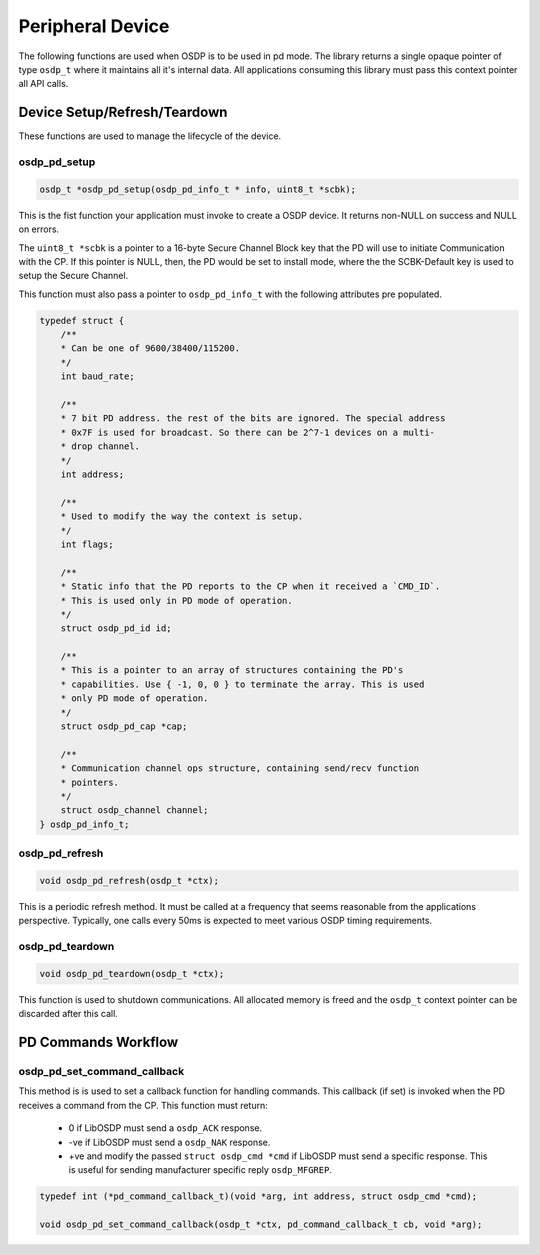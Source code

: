 Peripheral Device
=================

The following functions are used when OSDP is to be used in pd mode. The library
returns a single opaque pointer of type ``osdp_t`` where it maintains all it's
internal data. All applications consuming this library must pass this context
pointer all API calls.


Device Setup/Refresh/Teardown
-----------------------------

These functions are used to manage the lifecycle of the device.

osdp_pd_setup
~~~~~~~~~~~~~

.. code:: c

    osdp_t *osdp_pd_setup(osdp_pd_info_t * info, uint8_t *scbk);

This is the fist function your application must invoke to create a OSDP device.
It returns non-NULL on success and NULL on errors.

The ``uint8_t *scbk`` is a pointer to a 16-byte Secure Channel Block key that
the PD will use to initiate Communication with the CP. If this pointer is NULL,
then, the PD would be set to install mode, where the the SCBK-Default key is
used to setup the Secure Channel.

This function must also pass a pointer to ``osdp_pd_info_t`` with the following
attributes pre populated.

.. code:: c

    typedef struct {
        /**
        * Can be one of 9600/38400/115200.
        */
        int baud_rate;

        /**
        * 7 bit PD address. the rest of the bits are ignored. The special address
        * 0x7F is used for broadcast. So there can be 2^7-1 devices on a multi-
        * drop channel.
        */
        int address;

        /**
        * Used to modify the way the context is setup.
        */
        int flags;

        /**
        * Static info that the PD reports to the CP when it received a `CMD_ID`.
        * This is used only in PD mode of operation.
        */
        struct osdp_pd_id id;

        /**
        * This is a pointer to an array of structures containing the PD's
        * capabilities. Use { -1, 0, 0 } to terminate the array. This is used
        * only PD mode of operation.
        */
        struct osdp_pd_cap *cap;

        /**
        * Communication channel ops structure, containing send/recv function
        * pointers.
        */
        struct osdp_channel channel;
    } osdp_pd_info_t;

osdp_pd_refresh
~~~~~~~~~~~~~~~

.. code:: c

    void osdp_pd_refresh(osdp_t *ctx);

This is a periodic refresh method. It must be called at a frequency that seems
reasonable from the applications perspective. Typically, one calls every 50ms
is expected to meet various OSDP timing requirements.

osdp_pd_teardown
~~~~~~~~~~~~~~~~

.. code:: c

    void osdp_pd_teardown(osdp_t *ctx);

This function is used to shutdown communications. All allocated memory is freed
and the ``osdp_t`` context pointer can be discarded after this call.


PD Commands Workflow
--------------------

osdp_pd_set_command_callback
~~~~~~~~~~~~~~~~~~~~~~~~~~~~

This method is is used to set a callback function for handling commands. This
callback (if set) is invoked when the PD receives a command from the CP. This
function must return:

 - 0 if LibOSDP must send a ``osdp_ACK`` response.
 - -ve if LibOSDP must send a ``osdp_NAK`` response.
 - +ve and modify the passed ``struct osdp_cmd *cmd`` if LibOSDP must send a
   specific response. This is useful for sending manufacturer specific reply
   ``osdp_MFGREP``.

.. code:: c

    typedef int (*pd_command_callback_t)(void *arg, int address, struct osdp_cmd *cmd);

    void osdp_pd_set_command_callback(osdp_t *ctx, pd_command_callback_t cb, void *arg);

.. _command structure: command-structure.html
